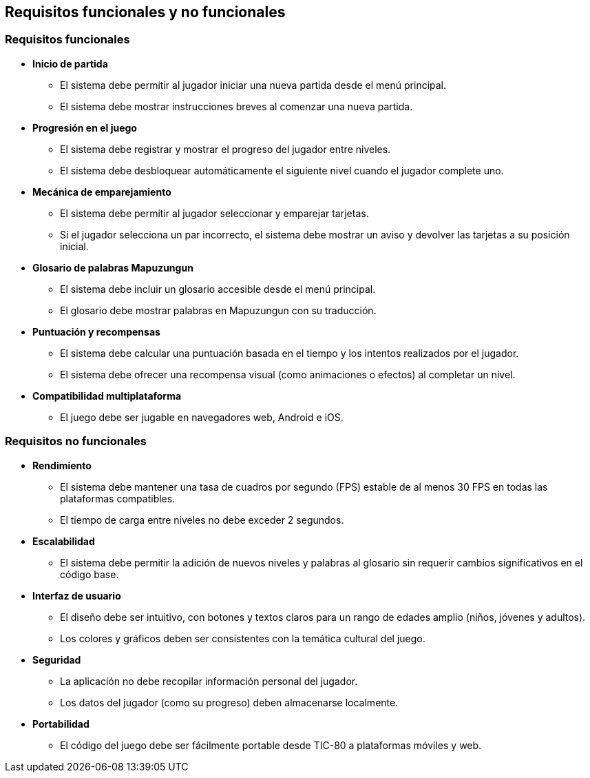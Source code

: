 == Requisitos funcionales y no funcionales

=== Requisitos funcionales

- **Inicio de partida**

** El sistema debe permitir al jugador iniciar una nueva partida desde el menú principal.
** El sistema debe mostrar instrucciones breves al comenzar una nueva partida.

- **Progresión en el juego**

** El sistema debe registrar y mostrar el progreso del jugador entre niveles.
** El sistema debe desbloquear automáticamente el siguiente nivel cuando el jugador complete uno.

- **Mecánica de emparejamiento**

** El sistema debe permitir al jugador seleccionar y emparejar tarjetas.
** Si el jugador selecciona un par incorrecto, el sistema debe mostrar un aviso y devolver las tarjetas a su posición inicial.

- **Glosario de palabras Mapuzungun**

** El sistema debe incluir un glosario accesible desde el menú principal.
** El glosario debe mostrar palabras en Mapuzungun con su traducción.

- **Puntuación y recompensas**

** El sistema debe calcular una puntuación basada en el tiempo y los intentos realizados por el jugador.
** El sistema debe ofrecer una recompensa visual (como animaciones o efectos) al completar un nivel.

- **Compatibilidad multiplataforma**

** El juego debe ser jugable en navegadores web, Android e iOS.

=== Requisitos no funcionales

- **Rendimiento**

** El sistema debe mantener una tasa de cuadros por segundo (FPS) estable de al menos 30 FPS en todas las plataformas compatibles.

** El tiempo de carga entre niveles no debe exceder 2 segundos.

- **Escalabilidad** 

** El sistema debe permitir la adición de nuevos niveles y palabras al glosario sin requerir cambios significativos en el código base.

- **Interfaz de usuario**

** El diseño debe ser intuitivo, con botones y textos claros para un rango de edades amplio (niños, jóvenes y adultos).
** Los colores y gráficos deben ser consistentes con la temática cultural del juego.

- **Seguridad**

** La aplicación no debe recopilar información personal del jugador.
** Los datos del jugador (como su progreso) deben almacenarse localmente.

- **Portabilidad**

** El código del juego debe ser fácilmente portable desde TIC-80 a plataformas móviles y web.
